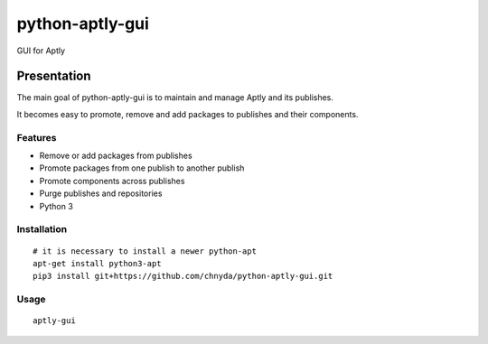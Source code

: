 ============
python-aptly-gui
============

GUI for Aptly

Presentation
=========

The main goal of python-aptly-gui is to maintain and manage Aptly and its publishes.

It becomes easy to promote, remove and add packages to publishes and their components.

Features
--------

- Remove or add packages from publishes

- Promote packages from one publish to another publish

- Promote components across publishes

- Purge publishes and repositories

- Python 3

Installation
--------

::
  
  # it is necessary to install a newer python-apt
  apt-get install python3-apt
  pip3 install git+https://github.com/chnyda/python-aptly-gui.git

Usage
--------
::
  
  aptly-gui
